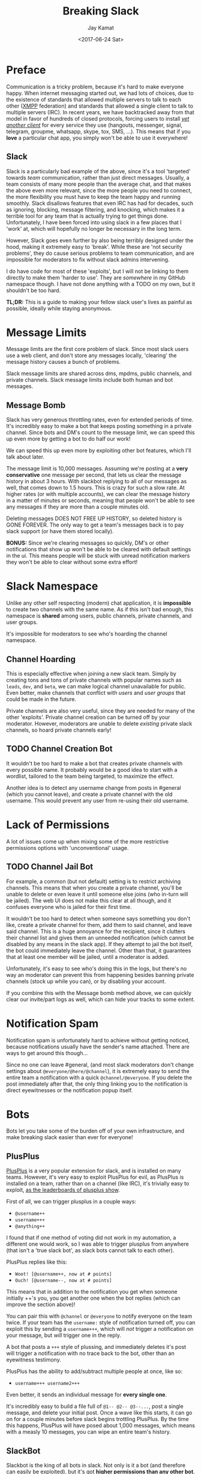 #+TITLE: Breaking Slack
#+AUTHOR: Jay Kamat
#+EMAIL: jaygkamat@gmail.com
#+DATE: <2017-06-24 Sat>

* Preface

Communication is a tricky problem, because it's hard to make everyone
happy. When internet messaging started out, we had lots of choices, due to the
existence of standards that allowed multiple servers to talk to each other ([[https://xmpp.org/][XMPP]]
federation) and standards that allowed a single client to talk to multiple
servers (IRC). In recent years, we have backtracked away from that model in
favor of hundreds of closed protocols, forcing users to install /[[https://xkcd.com/1810/][yet another
client]]/ for every service they use (hangouts, messenger, signal, telegram,
groupme, whatsapp, skype, tox, SMS, ...). This means that if you *love* a
particular chat app, you simply won't be able to use it everywhere!

** Slack

Slack is a particularly bad example of the above, since it's a tool 'targeted'
towards /team/ communication, rather than just direct messages. Usually, a team
consists of many more people than the average chat, and that makes the above
even more relevant, since the more people you need to connect, the more
flexibility you must have to keep the team happy and running smoothly. Slack
disallows features that even IRC has had for decades, such as ignoring,
blocking, message filtering, and knocking, which makes it a terrible tool for
any team that is actually trying to get things done. Unfortunately, I have been forced
into using slack in a few places that I 'work' at, which will hopefully no
longer be necessary in the long term.

However, Slack goes even further by also being terribly designed under the hood,
making it extremely easy to 'break'. While these are 'not security problems',
they do cause serious problems to team communication, and are impossible for
moderators to fix without slack admins intervening.

I do have code for most of these 'exploits', but I will not be linking to them
directly to make them 'harder to use'. They are /somewhere/ in my GitHub
namespace though. I have not done anything with a TODO on my own, but it
shouldn't be too hard.

*TL;DR:* This is a guide to making your fellow slack user's lives as painful as
 possible, ideally while staying anonymous.

* Message Limits

Message limits are the first core problem of slack. Since most slack users use a
web client, and don't store any messages locally, 'clearing' the message history
causes a bunch of problems.

Slack message limits are shared across dms, mpdms, public channels, and private
channels. Slack message limits include both human and bot messages.

** Message Bomb

Slack has very generous throttling rates, even for extended periods of
time. It's incredibly easy to make a bot that keeps posting something in a
private channel. Since bots and DM's count to the message limit, we can speed
this up even more by getting a bot to do half our work!

[[https://user-images.githubusercontent.com/4349709/27512954-84c7a0f0-5908-11e7-9f57-85540333644a.png]]

We can speed this up even more by exploiting other bot features, which I'll talk
about later.

The message limit is 10,000 messages. Assuming we're posting at a *very
conservative* one message per second, that lets us clear the message history in
about 3 hours. With slackbot replying to all of our messages as well, that comes
down to 1.5 hours. This is crazy for such a slow rate. At higher rates (or with
multiple accounts), we can clear the message history in a matter of minutes or
seconds, meaning that people won't be able to see any messages if they are more
than a couple minutes old.

Deleting messages DOES NOT FREE UP HISTORY, so deleted history is GONE
FOREVER. The only way to get a team's messages back is to pay slack support (or
have them stored locally).

*BONUS:* Since we're clearing messages so quickly, DM's or other notifications
that show up won't be able to be cleared with default settings in the ui. This
means people will be stuck with unread notification markers they won't be able
to clear without some extra effort!

* Slack Namespace

Unlike any other self respecting (modern) chat application, it is *impossible*
to create two channels with the same name. As if this isn't bad enough, this
namespace is *shared* among users, public channels, private channels, and user
groups.

It's impossible for moderators to see who's hoarding the channel namespace.

** Channel Hoarding

This is especially effective when joining a new slack team. Simply by creating
tons and tons of private channels with popular names such as ~leads~, ~dev~, and
~beta~, we can make logical channel unavailable for public. Even better, make
channels that conflict with /users/ and /user groups/ that could be made in the
future.

Private channels are also very useful, since they are needed for many of the
other 'exploits'. Private channel creation can be turned off by your
moderator. However, moderators are unable to delete /existing/ private slack
channels, so hoard private channels early!

** TODO Channel Creation Bot

It wouldn't be too hard to make a bot that creates private channels with every
possible name. It probably would be a good idea to start with a wordlist,
tailored to the team being targeted, to maximize the effect.

Another idea is to detect any username change from posts in #general (which you
cannot leave), and create a private channel with the old username. This would
prevent any user from re-using their old username.

* Lack of Permissions

A lot of issues come up when mixing some of the more restrictive permissions
options with 'unconventional' usage.

** TODO Channel Jail Bot

For example, a common (but not default) setting is to restrict archiving
channels. This means that when you create a private channel, you'll be unable to
delete or even leave it until someone else joins (who in-turn will be
jailed). The web UI does not make this clear at all though, and it confuses
everyone who is jailed for their first time.

It wouldn't be too hard to detect when someone says something you don't like,
create a private channel for them, add them to said channel, and leave said
channel. This is a huge annoyance for the recipient, since it clutters their
channel list and gives them an unneeded notification (which cannot be disabled
by any means in the slack app). If they attempt to jail the bot itself, the bot
could immediately leave the channel. Other than that, it guarantees that at
least one member will be jailed, until a moderator is added.

Unfortunately, it's easy to see who's doing this in the logs, but there's no way
an moderator can prevent this from happening besides banning private channels
(stock up while you can), or by disabling your account.

If you combine this with the Message bomb method above, we can quickly clear our
invite/part logs as well, which can hide your tracks to some extent.

* Notification Spam

Notification spam is unfortunately hard to achieve without getting noticed,
because notifications usually have the sender's name attached. There are ways to
get around this though\dots

Since no one can leave #general, (and most slack moderators don't change settings
about ~@everyone/@here/@channel~), it is extremely easy to send the entire team a
notification with a quick ~@channel/@everyone~. If you delete the post immediately
after that, the only thing linking you to the notification is direct
eyewitnesses or the notification popup itself.

* Bots
Bots let you take some of the burden off of your own infrastructure, and make
breaking slack easier than ever for everyone!
** PlusPlus

[[https://plusplus.chat/][PlusPlus]] is a very popular extension for slack, and is installed on many
teams. However, it's very easy to exploit PlusPlus for evil, as PlusPlus is
installed on a team, rather than on a channel (like IRC), it's trivially easy to
exploit, [[https://plusplus.chat/things/leaderboard][as the leaderboards of plusplus show]].

First of all, we can trigger plusplus in a couple ways:

- ~@username++~
- ~username+++~
- ~@anything++~

I found that if one method of voting did not work in my automation, a different
one would work, so I was able to trigger plusplus from anywhere (that isn't a
'true slack bot', as slack bots cannot talk to each other).

PlusPlus replies like this:

- ~Woot! [@username++, now at # points]~
- ~Ouch! [@username--, now at # points]~

This means that in addition to the notification you get when someone initially
++'s you, you get another one when the bot replies (which can improve the
section above)!

You can pair this with ~@channel~ or ~@everyone~ to notify everyone on the team
twice. If your team has the ~username:~ style of notification turned off, you
can exploit this by sending a ~username+++~, which will /not/ trigger a
notification on your message, but /will/ trigger one in the reply.

A bot that posts a ~+++~ style of plussing, and immediately deletes it's post
will trigger a notification with no trace back to the bot, other than an
eyewitness testimony.

PlusPlus has the ability to add/subtract multiple people at once, like so:

- ~username+++ username2+++~

Even better, it sends an individual message for *every single one*.

It's incredibly easy to build a file full of ~@1-- @2-- @3--...~, post a single
message, and delete your initial post. Once a wave like this starts, it can go
on for a couple minutes before slack begins trottling PlusPlus. By the time this
happens, PlusPlus will have posed about 1,000 messages, which means with a
measly 10 messages, you can wipe an entire team's history.

** SlackBot

Slackbot is the king of all bots in slack. Not only is it a bot (and therefore
can easily be exploited), but it's got *higher permissions than any other bot*. That
means it's able to trigger bots itself (although it does not respond to bots),
as well as notify people. By exploiting slackbot, we can make our own automation
more powerful than slack lets us do directly.

Slackbot has two 'killer' features we can take advantage of, slackbot responses
and reminders. Slackbot responses are great because they're enabled by default
(meaning they're enabled almost everywhere) and you can customize them to say
whatever you want. Reminders are great because they let us effectively remove
our own infrastructure when we want to host a bot, and let slack tear itself
apart instead.

If for some reason, you find you can't access bots at all (ie: accessing slack
over the client API), you can take advantage of slackbot to solve your problems
by simply setting up a slackbot response to act like a proxy.

** SlackBot and PlusPlus

If you have both slackbot and plusplus on your slack server, you can exploit
them together for profit. Simply set up a reccuring reminder to ~@1-- @2--
@3--...~ every day or so, add plusplus, and watch the fireworks.

[[https://user-images.githubusercontent.com/4349709/27512955-84c87e94-5908-11e7-90de-6c32f602c222.png]]

You don't ever need to log into slack again, people will loose their messages
for 'unexplained reasons'.

* Room For Improvement
** Threads

Threads are incredibly buggy and I guarantee you can exploit them (to hide your
messages, to cause notifications, etc), but I wasn't able to explore that in
much detail before I left slack.

** Evolution

As slack adds more misfeatures, it's likely these problems will get worse, not
better.

[[https://github.com/jgkamat/jgkamat.github.io][Pull Requests]] are appreciated if you find a problem with this post, or a
new slack exploit.

* Conclusion

It's incredibly easy to break slack! But why?

It boils down to a couple points, which slack could easily fix to solve all
these problems. These basic features have been requested many times, but slack
seems to be ignoring these requests.

1. Message/File Limits
2. Lack of fine grained notification control
3. Inability to block/ignore users
4. Lack of chanop (~+o~)
6. Inability of moderators to see secret channels

** Mitigation

If you are a slack moderator, and you are concerned about these threats, you should immediately:

1. Disallow user creation of all channels
2. Disallow all bots
3. Disallow deletion or editing of any messages
4. Disallow any domain from automatically joining your slack channel (manual
   invites only)
5. Disallow ~@everyone~, ~@here~, and ~@channel~.
6. Disallow setting slackbot replies, and delete any present replies
7. Ensure you *personally* know everyone in your slack team, and are able to
   hold all of them accountable.

Even with these steps, there are risks (ie: posting in a DM to slackbot cannot
be disabled, as slackbot cannot be disabled). If you would like a better
solution you can:

1. Pay slack for premium (which solves half of these issues)
2. Switch to a better designed chat platform
   - Please pick something that your team can use, not something that uses your
     team.
   - IRC (still going strong)
   - XMPP (if you really want 'modern features')
   - Matrix (if you really really want 'modern features')

** Related Posts
1. [[https://drewdevault.com/2015/11/01/Please-stop-using-slack.html][Please don't use Slack for FOSS projects]]
2. [[https://medium.freecodecamp.com/so-yeah-we-tried-slack-and-we-deeply-regretted-it-391bcc714c81][So yeah, we tried slack...]]
3. [[https://ux.useronboard.com/slack-i-m-breaking-up-with-you-54600ace03ea][Slack, I’m Breaking Up with You]]
4. [[https://medium.com/@quinnnorton/the-problem-with-slack-854adeef9154][The Problem With Slack]]
5. [[https://drewdevault.com/2018/03/10/How-to-write-an-IRC-bot.html][How to write an IRC Bot]]

* Navigation

#+BEGIN_SRC emacs-lisp :exports results :results raw
(gen-prev-next)
#+END_SRC
